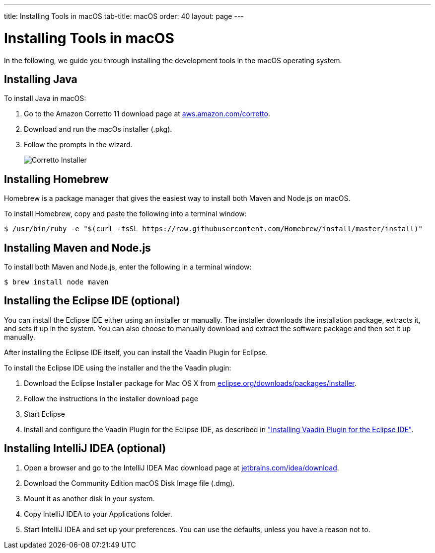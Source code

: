 ---
title: Installing Tools in macOS
tab-title: macOS
order: 40
layout: page
---

[[installing.macos]]
= Installing Tools in macOS
:experimental:

In the following, we guide you through installing the development tools in the macOS operating system.

[[installing.macos.java]]
== Installing Java

To install Java in macOS:

. Go to the Amazon Corretto 11 download page at https://aws.amazon.com/corretto/[aws.amazon.com/corretto].

. Download and run the macOs installer (.pkg).

. Follow the prompts in the wizard.
+
image:images/mac-corretto-installer.png[Corretto Installer]

[[installing.macos.homebrew]]
== Installing Homebrew

Homebrew is a package manager that gives the easiest way to install both Maven and Node.js on macOS.

To install Homebrew, copy and paste the following into a terminal window:

----
$ /usr/bin/ruby -e "$(curl -fsSL https://raw.githubusercontent.com/Homebrew/install/master/install)"
----

[[installing.macos.maven]]
== Installing Maven and Node.js

To install both Maven and Node.js, enter the following in a terminal window:

----
$ brew install node maven
----

== Installing the Eclipse IDE (optional)

You can install the Eclipse IDE either using an installer or manually.
The installer downloads the installation package, extracts it, and sets it up in the system.
You can also choose to manually download and extract the software package and then set it up manually.

After installing the Eclipse IDE itself, you can install the Vaadin Plugin for Eclipse.

To install the Eclipse IDE using the installer and the the Vaadin plugin:

. Download the Eclipse Installer package for Mac OS X from
link:https://www.eclipse.org/downloads/packages/installer[eclipse.org/downloads/packages/installer].

. Follow the instructions in the installer download page

. Start Eclipse

. Install and configure the Vaadin Plugin for the Eclipse IDE, as described in <<eclipse#, "Installing Vaadin Plugin for the Eclipse IDE">>.

== Installing IntelliJ IDEA (optional)

. Open a browser and go to the IntelliJ IDEA Mac download page at https://www.jetbrains.com/idea/download/[jetbrains.com/idea/download].

. Download the Community Edition macOS Disk Image file (.dmg).

. Mount it as another disk in your system.

. Copy IntelliJ IDEA to your Applications folder.

. Start IntelliJ IDEA and set up your preferences.
You can use the defaults, unless you have a reason not to.
